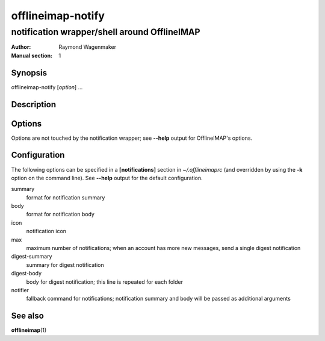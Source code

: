 ==================
offlineimap-notify
==================

---------------------------------------------
notification wrapper/shell around OfflineIMAP
---------------------------------------------

:Author: Raymond Wagenmaker
:Manual section: 1

Synopsis
========

offlineimap-notify [*option*] ...

Description
===========

.. TODO

Options
=======

Options are not touched by the notification wrapper; see **--help** output for
OfflineIMAP's options.

Configuration
=============

The following options can be specified in a **[notifications]** section in
*~/.offlineimaprc* (and overridden by using the **-k** option on the command
line). See **--help** output for the default configuration.

summary
    format for notification summary

body
    format for notification body

icon
    notification icon

max
    maximum number of notifications; when an account has more new messages,
    send a single digest notification

digest-summary
    summary for digest notification

digest-body
    body for digest notification; this line is repeated for each folder

notifier
    fallback command for notifications; notification summary and body will be
    passed as additional arguments

See also
========

**offlineimap**\(1)

